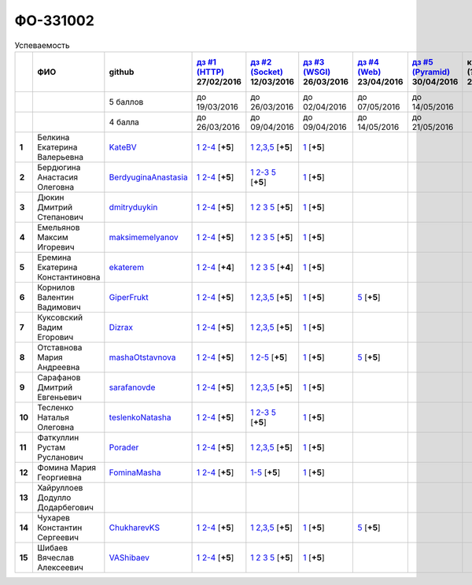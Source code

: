 ФО-331002
=========

.. list-table:: Успеваемость
   :header-rows: 1
   :stub-columns: 1

   * -
     - ФИО
     - github
     - |dz1|_ 27/02/2016
     - |dz2|_ 12/03/2016
     - |dz3|_ 26/03/2016
     - |dz4|_ 23/04/2016
     - |dz5|_ 30/04/2016
     - курсовая (??-06-2016)
     - зачет (??-06-2016)
     - тема курсовой
   * -
     -
     - 5 баллов
     - до 19/03/2016
     - до 26/03/2016
     - до 02/04/2016
     - до 07/05/2016
     - до 14/05/2016
     -
     -
     -
   * -
     -
     - 4 балла
     - до 26/03/2016
     - до 09/04/2016
     - до 09/04/2016
     - до 14/05/2016
     - до 21/05/2016
     -
     -
     -
   * - 1
     - Белкина Екатерина Валерьевна
     - KateBV_
     - |1.dz1.1|_ |1.dz1.2-4|_ [**+5**]
     - |1.dz2.1|_ |1.dz2.2-5|_ [**+5**]
     - |1.dz3.1|_ [**+5**]
     -
     -
     -
     -
     -
   * - 2
     - Бердюгина Анастасия Олеговна
     - BerdyuginaAnastasia_
     - |2.dz1.1|_ |2.dz1.2-4|_ [**+5**]
     - |2.dz2.1|_ |2.dz2.2-3|_ |2.dz2.5|_ [**+5**]
     - |2.dz3.1|_ [**+5**]
     -
     -
     -
     -
     -
   * - 3
     - Дюкин Дмитрий Степанович
     - dmitryduykin_
     - |3.dz1.1|_ |3.dz1.2-4|_ [**+5**]
     - |3.dz2.1|_ |3.dz2.2|_ |3.dz2.3|_ |3.dz2.5|_ [**+5**]
     - |3.dz3.1|_ [**+5**]
     -
     -
     -
     -
     -
   * - 4
     - Емельянов Максим Игоревич
     - maksimemelyanov_
     - |4.dz1.1|_ |4.dz1.2-4|_ [**+5**]
     - |4.dz2.1|_ |4.dz2.2|_ |4.dz2.3|_ |4.dz2.5|_ [**+5**]
     - |4.dz3.1|_ [**+5**]
     -
     -
     -
     -
     -
   * - 5
     - Еремина Екатерина Константиновна
     - ekaterem_
     - |5.dz1.1|_ |5.dz1.2-4|_ [**+4**]
     - |5.dz2.1|_ |5.dz2.2|_ |5.dz2.3|_ |5.dz2.5|_ [**+4**]
     - |5.dz3.1|_ [**+5**]
     -
     -
     -
     -
     -
   * - 6
     - Корнилов Валентин Вадимович
     - GiperFrukt_
     - |6.dz1.1|_ |6.dz1.2-4|_ [**+5**]
     - |6.dz2.1|_ |6.dz2.2,3,5|_ [**+5**]
     - |6.dz3.1|_ [**+5**]
     - |6.dz4.5|_ [**+5**]
     -
     -
     -
     -
   * - 7
     - Куксовский Вадим Егорович
     - Dizrax_
     - |7.dz1.1|_ |7.dz1.2-4|_ [**+5**]
     - |7.dz2.1|_ |7.dz2.2,3,5|_ [**+5**]
     - |7.dz3.1|_ [**+5**]
     -
     -
     -
     -
     -
   * - 8
     - Отставнова Мария Андреевна
     - mashaOtstavnova_
     - |8.dz1.1|_ |8.dz1.2|_ [**+5**]
     - |8.dz2.1|_ |8.dz2.2|_ [**+5**]
     - |8.dz3.1|_ [**+5**]
     - |8.dz4.5|_ [**+5**]
     -
     -
     -
     -
   * - 9
     - Сарафанов Дмитрий Евгеньевич
     - sarafanovde_
     - |9.dz1.1|_ |9.dz1.2-4|_ [**+5**]
     - |9.dz2.1|_ |9.dz2.2,3,5|_ [**+5**]
     - |9.dz3.1|_ [**+5**]
     -
     -
     -
     -
     -
   * - 10
     - Тесленко Наталья Олеговна
     - teslenkoNatasha_
     - |10.dz1.1|_ |10.dz1.2-4|_ [**+5**]
     - |10.dz2.1|_ |10.dz2.2-3|_ |10.dz2.5|_ [**+5**]
     - |10.dz3.1|_ [**+5**]
     -
     -
     -
     -
     -
   * - 11
     - Фаткуллин Рустам Русланович
     - Porader_
     - |11.dz1.1|_ |11.dz1.2-4|_ [**+5**]
     - |11.dz2.1|_ |11.dz2.2-5|_ [**+5**]
     - |11.dz3.1|_ [**+5**]
     -
     -
     -
     -
     -
   * - 12
     - Фомина Мария Георгиевна
     - FominaMasha_
     - |12.dz1.1|_ |12.dz1.2-4|_ [**+5**]
     - |12.dz2.1-5|_ [**+5**]
     - |12.dz3.1|_ [**+5**]
     -
     -
     -
     -
     -
   * - 13
     - Хайруллоев Додулло Додарбегович
     -
     -
     -
     -
     -
     -
     -
     -
     -
   * - 14
     - Чухарев Константин Сергеевич
     - ChukharevKS_
     - |14.dz1.1|_ |14.dz1.2-4|_ [**+5**]
     - |14.dz2.1|_ |14.dz2.2,3,5|_ [**+5**]
     - |14.dz3.1|_ [**+5**]
     - |14.dz4.5|_ [**+5**]
     -
     -
     -
     -
   * - 15
     - Шибаев Вячеслав Алексеевич
     - VAShibaev_
     - |15.dz1.1|_ |15.dz1.2-4|_ [**+5**]
     - |15.dz2.1|_ |15.dz2.2|_ |15.dz2.3|_ |15.dz2.5|_ [**+5**]
     - |15.dz3.1|_ [**+5**]
     -
     -
     -
     -
     -

.. CheckPoints

.. |dz1| replace:: дз #1 (HTTP)
.. |dz2| replace:: дз #2 (Socket)
.. |dz3| replace:: дз #3 (WSGI)
.. |dz4| replace:: дз #4 (Web)
.. |dz5| replace:: дз #5 (Pyramid)
.. _dz1: http://lectureskpd.readthedocs.org/kpd/_checkpoint.html
.. _dz2: http://lecturesnet.readthedocs.org/net/_checkpoint.html
.. _dz3: http://lectures.uralbash.ru/en/latest/5.web.server/_checkpoint.html
.. _dz4: http://lectures.uralbash.ru/en/latest/6.www.sync/2.codding/_checkpoint.html
.. _dz5: http://lectures.uralbash.ru/en/latest/6.www.sync/3.framework/pyramid/_checkpoint.html

.. GitHub

.. _ChukharevKS: https://github.com/ChukharevKS
.. _FominaMasha: https://github.com/FominaMasha
.. _VAShibaev: https://github.com/VAShibaev
.. _mashaOtstavnova: https://github.com/mashaOtstavnova
.. _sarafanovde: https://github.com/sarafanovde
.. _maksimemelyanov: https://github.com/maksimemelyanov
.. _Dizrax: https://github.com/Dizrax
.. _Porader: https://github.com/Porader
.. _dmitryduykin: https://github.com/dmitryduykin
.. _ekaterem: https://github.com/ekaterem
.. _KateBV: https://github.com/KateDV
.. _GiperFrukt: https://github.com/GiperFrukt
.. _BerdyuginaAnastasia: https://github.com/BerdyuginaAnastasia
.. _teslenkoNatasha: https://github.com/teslenkoNatasha

.. Домашняя работа #1

.. |1.dz1.1| replace:: 1
.. _1.dz1.1: https://github.com/KateBV/-1.1
.. |1.dz1.2-4| replace:: 2-4
.. _1.dz1.2-4: https://gist.github.com/KateBV/2ed3f29d02cd4ab76d7a

.. |2.dz1.1| replace:: 1
.. _2.dz1.1: https://github.com/BerdyuginaAnastasia/myproject-1
.. |2.dz1.2-4| replace:: 2-4
.. _2.dz1.2-4: https://gist.github.com/BerdyuginaAnastasia/67196be76d12b58ccea6

.. |3.dz1.1| replace:: 1
.. _3.dz1.1: https://github.com/dmitryduykin/HomeWork-1
.. |3.dz1.2-4| replace:: 2-4
.. _3.dz1.2-4: https://gist.github.com/dmitryduykin/91062c07a729842f5f3a

.. |4.dz1.1| replace:: 1
.. _4.dz1.1: https://github.com/maksimemelyanov/WEB_1
.. |4.dz1.2-4| replace:: 2-4
.. _4.dz1.2-4: https://gist.github.com/maksimemelyanov/b2fb3a6ba348620d18e1

.. |5.dz1.1| replace:: 1
.. _5.dz1.1: https://github.com/ekaterem/Homework1
.. |5.dz1.2-4| replace:: 2-4
.. _5.dz1.2-4: https://gist.github.com/ekaterem/d2656c8b0b90cb185038

.. |6.dz1.1| replace:: 1
.. _6.dz1.1: https://github.com/GiperFrukt/myproject
.. |6.dz1.2-4| replace:: 2-4
.. _6.dz1.2-4: https://gist.github.com/GiperFrukt/ca370f79d774301fb227
.. |6.dz4.5| replace:: 5
.. _6.dz4.5: https://gist.github.com/GiperFrukt/f0d01c6aca7a41c0a4f194cd3ce6ddb6

.. |7.dz1.1| replace:: 1
.. _7.dz1.1: https://github.com/Dizrax/myproject
.. |7.dz1.2-4| replace:: 2-4
.. _7.dz1.2-4: https://gist.github.com/Dizrax/aff13031c9b27f75b9cb

.. |8.dz1.1| replace:: 1
.. _8.dz1.1: https://github.com/mashaOtstavnova/HomeWork1
.. |8.dz1.2| replace:: 2-4
.. _8.dz1.2: https://gist.github.com/mashaOtstavnova/e168f85d2c3c054e596e

.. |9.dz1.1| replace:: 1
.. _9.dz1.1: https://github.com/sarafanovde/myproject
.. |9.dz1.2-4| replace:: 2-4
.. _9.dz1.2-4: https://gist.github.com/sarafanovde/93d0db993a1e5e3edb51

.. |10.dz1.1| replace:: 1
.. _10.dz1.1: https://github.com/teslenkoNatasha/myproject
.. |10.dz1.2-4| replace:: 2-4
.. _10.dz1.2-4: https://gist.github.com/teslenkoNatasha/fb0409ee8f5fc0afac5b

.. |11.dz1.1| replace:: 1
.. _11.dz1.1: https://github.com/Porader/repo
.. |11.dz1.2-4| replace:: 2-4
.. _11.dz1.2-4: https://gist.github.com/Porader/39f2e7876e1ac88ba303

.. |12.dz1.1| replace:: 1
.. _12.dz1.1: https://github.com/FominaMasha/Web-HomeWork1
.. |12.dz1.2-4| replace:: 2-4
.. _12.dz1.2-4: https://gist.github.com/FominaMasha/e489d54fb25f65bafdd6

.. |14.dz1.1| replace:: 1
.. _14.dz1.1: https://github.com/ChukharevKS/Task1
.. |14.dz1.2-4| replace:: 2-4
.. _14.dz1.2-4: https://gist.github.com/ChukharevKS/abb8b301400dbe4c6256

.. |15.dz1.1| replace:: 1
.. _15.dz1.1: https://github.com/VAShibaev/myproject
.. |15.dz1.2-4| replace:: 2-4
.. _15.dz1.2-4: https://gist.github.com/VAShibaev/2f4bb3245e149d3dd737


.. Домашняя работа #2

.. |1.dz2.1| replace:: 1
.. _1.dz2.1: https://github.com/KateBV/-1.1
.. |1.dz2.2-5| replace:: 2,3,5
.. _1.dz2.2-5: https://gist.github.com/KateBV/a91ff1b3504412b709fc

.. |2.dz2.1| replace:: 1
.. _2.dz2.1: https://github.com/BerdyuginaAnastasia/Dz2
.. |2.dz2.2-3| replace:: 2-3
.. _2.dz2.2-3: https://gist.github.com/BerdyuginaAnastasia/1309f6cf726da1244d16
.. |2.dz2.5| replace:: 5
.. _2.dz2.5: https://gist.github.com/BerdyuginaAnastasia/fa9663d15721fb14a918

.. |3.dz2.1| replace:: 1
.. _3.dz2.1: https://github.com/dmitryduykin/HomeWork-2
.. |3.dz2.2| replace:: 2
.. _3.dz2.2: https://gist.github.com/dmitryduykin/55939d2953503c0c443c
.. |3.dz2.3| replace:: 3
.. _3.dz2.3: https://gist.github.com/dmitryduykin/205bcf675415c89c3587
.. |3.dz2.5| replace:: 5
.. _3.dz2.5: https://gist.github.com/dmitryduykin/fc2163995698e6be6f15

.. |4.dz2.1| replace:: 1
.. _4.dz2.1: https://github.com/maksimemelyanov/web_2
.. |4.dz2.2| replace:: 2
.. _4.dz2.2: https://gist.github.com/maksimemelyanov/61c9c1138299d2fc941f
.. |4.dz2.3| replace:: 3
.. _4.dz2.3: https://gist.github.com/maksimemelyanov/ca6fde022f3ab0894fbc
.. |4.dz2.5| replace:: 5
.. _4.dz2.5: https://gist.github.com/maksimemelyanov/00b0f00a8a19834792e4

.. |5.dz2.1| replace:: 1
.. _5.dz2.1: https://github.com/ekaterem/Homework2
.. |5.dz2.2| replace:: 2
.. _5.dz2.2: https://gist.github.com/ekaterem/ac06dd24359e40b393bcc8497de6f258
.. |5.dz2.3| replace:: 3
.. _5.dz2.3: https://gist.github.com/ekaterem/79cc88ed6ed1680a1d8945231b834f50
.. |5.dz2.5| replace:: 5
.. _5.dz2.5: https://gist.github.com/ekaterem/96793fc6fa501c2c4d5fa440ae79cdee

.. |6.dz2.1| replace:: 1
.. _6.dz2.1: https://github.com/GiperFrukt/myproject
.. |6.dz2.2,3,5| replace:: 2,3,5
.. _6.dz2.2,3,5: https://gist.github.com/GiperFrukt/4c9d188b5c53fbf2ac7f

.. |7.dz2.1| replace:: 1
.. _7.dz2.1: https://github.com/Dizrax/myproject
.. |7.dz2.2,3,5| replace:: 2,3,5
.. _7.dz2.2,3,5: https://gist.github.com/Dizrax/c10aca339bda4983198d

.. |8.dz2.1| replace:: 1
.. _8.dz2.1: https://github.com/mashaOtstavnova/HomeWork2
.. |8.dz2.2| replace:: 2-5
.. _8.dz2.2: https://gist.github.com/mashaOtstavnova/c71ad3b2dd056bf5e314

.. |9.dz2.1| replace:: 1
.. _9.dz2.1: https://github.com/sarafanovde/HW-socket
.. |9.dz2.2,3,5| replace:: 2,3,5
.. _9.dz2.2,3,5: https://gist.github.com/sarafanovde/c5dc8aadb80cc2d3ed30

.. |10.dz2.1| replace:: 1
.. _10.dz2.1: https://github.com/teslenkoNatasha/myproject
.. |10.dz2.2-3| replace:: 2-3
.. _10.dz2.2-3: https://gist.github.com/teslenkoNatasha/05c571c51d1843d24848
.. |10.dz2.5| replace:: 5
.. _10.dz2.5: https://gist.github.com/teslenkoNatasha/71aaa96b70526816698a

.. |11.dz2.1| replace:: 1
.. _11.dz2.1: https://github.com/Porader/repo
.. |11.dz2.2-5| replace:: 2,3,5
.. _11.dz2.2-5: https://gist.github.com/Porader/ff06cc44f9e97481e29f

.. |12.dz2.1-5| replace:: 1-5
.. _12.dz2.1-5: https://gist.github.com/FominaMasha/9e5c1c87dbf384fb6f80

.. |14.dz2.1| replace:: 1
.. _14.dz2.1: https://github.com/ChukharevKS/Homework2-Task1
.. |14.dz2.2,3,5| replace:: 2,3,5
.. _14.dz2.2,3,5: https://gist.github.com/ChukharevKS/93c33791eab10da439c3

.. |15.dz2.1| replace:: 1
.. _15.dz2.1: https://gist.github.com/VAShibaev/cc1c39825eda05bce2bb
.. |15.dz2.2| replace:: 2
.. _15.dz2.2: https://gist.github.com/VAShibaev/2f8aa4206a5e937fab3d
.. |15.dz2.3| replace:: 3
.. _15.dz2.3: https://gist.github.com/VAShibaev/3df9776b3f55735cf915
.. |15.dz2.5| replace:: 5
.. _15.dz2.5: https://gist.github.com/VAShibaev/8749b019983b86fefc44

.. Домашняя работа #3

.. |1.dz3.1| replace:: 1
.. _1.dz3.1: https://github.com/KateBV/-1.1

.. |2.dz3.1| replace:: 1
.. _2.dz3.1: https://gist.github.com/BerdyuginaAnastasia/8ccff5196ec6d75411333103098bbca7

.. |3.dz3.1| replace:: 1
.. _3.dz3.1: https://gist.github.com/dmitryduykin/27484494ab41376e884d36cefd709349

.. |4.dz3.1| replace:: 1
.. _4.dz3.1: https://github.com/maksimemelyanov/WEB_3

.. |5.dz3.1| replace:: 1
.. _5.dz3.1: https://gist.github.com/ekaterem/ca3d64c2f480db0a5171dd4aa3fb05e9

.. |6.dz3.1| replace:: 1
.. _6.dz3.1: https://github.com/GiperFrukt/myproject

.. |7.dz3.1| replace:: 1
.. _7.dz3.1: https://gist.github.com/Dizrax/b7be6373682081ce047849e0b9942709

.. |8.dz3.1| replace:: 1
.. _8.dz3.1: https://gist.github.com/mashaOtstavnova/db5ee2acc987bcbaa2b0

.. |9.dz3.1| replace:: 1
.. _9.dz3.1: https://github.com/sarafanovde/wsgi-serv

.. |10.dz3.1| replace:: 1
.. _10.dz3.1: https://gist.github.com/teslenkoNatasha/8547c2b4ade324d4e342a7ae236fc2cd

.. |11.dz3.1| replace:: 1
.. _11.dz3.1: https://gist.github.com/Porader/c41e76f7b373e28cbc3daee8be01aef9

.. |12.dz3.1| replace:: 1
.. _12.dz3.1: https://gist.github.com/FominaMasha/0606effaa8766639d962

.. |14.dz3.1| replace:: 1
.. _14.dz3.1: https://github.com/ChukharevKS/Task3-WSGI-Middleware

.. |15.dz3.1| replace:: 1
.. _15.dz3.1: https://github.com/VAShibaev/myproject

.. Домашняя работа #4

.. |8.dz4.5| replace:: 5
.. _8.dz4.5: https://gist.github.com/mashaOtstavnova/ab72f7f4dac05ecd939d9e1b16137f0e

.. |14.dz4.5| replace:: 5
.. _14.dz4.5: https://gist.github.com/ChukharevKS/56cc697ed0634fab55bbacb0ef3a5c8c

.. Домашняя работа #5

.. Курсовая работа

.. |0.curs| replace:: "Интерактивная библиотека жанров музыки"
.. _0.curs: https://github.com/LZIM-94/Web-Music-Library
